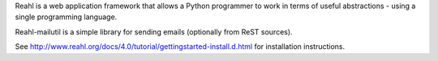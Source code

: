 Reahl is a web application framework that allows a Python programmer to work in terms of useful abstractions - using a single programming language.

Reahl-mailutil is a simple library for sending emails (optionally from ReST sources).

See http://www.reahl.org/docs/4.0/tutorial/gettingstarted-install.d.html for installation instructions. 

